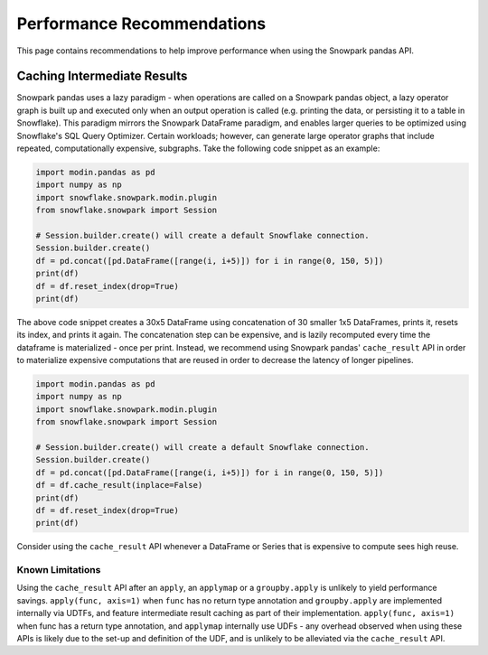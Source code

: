 Performance Recommendations
===========================

This page contains recommendations to help improve performance when using the Snowpark pandas API.

Caching Intermediate Results
----------------------------
Snowpark pandas uses a lazy paradigm - when operations are called on a Snowpark pandas object,
a lazy operator graph is built up and executed only when an output operation is called (e.g. printing
the data, or persisting it to a table in Snowflake). This paradigm mirrors the Snowpark DataFrame paradigm,
and enables larger queries to be optimized using Snowflake's SQL Query Optimizer. Certain workloads; however,
can generate large operator graphs that include repeated, computationally expensive, subgraphs.
Take the following code snippet as an example:

.. code-block:: python

    import modin.pandas as pd
    import numpy as np
    import snowflake.snowpark.modin.plugin
    from snowflake.snowpark import Session

    # Session.builder.create() will create a default Snowflake connection.
    Session.builder.create()
    df = pd.concat([pd.DataFrame([range(i, i+5)]) for i in range(0, 150, 5)])
    print(df)
    df = df.reset_index(drop=True)
    print(df)

The above code snippet creates a 30x5 DataFrame using concatenation of 30 smaller 1x5 DataFrames,
prints it, resets its index, and prints it again. The concatenation step can be expensive, and is
lazily recomputed every time the dataframe is materialized - once per print. Instead, we recommend using
Snowpark pandas' ``cache_result`` API in order to materialize expensive computations that are reused
in order to decrease the latency of longer pipelines.

.. code-block:: python

    import modin.pandas as pd
    import numpy as np
    import snowflake.snowpark.modin.plugin
    from snowflake.snowpark import Session

    # Session.builder.create() will create a default Snowflake connection.
    Session.builder.create()
    df = pd.concat([pd.DataFrame([range(i, i+5)]) for i in range(0, 150, 5)])
    df = df.cache_result(inplace=False)
    print(df)
    df = df.reset_index(drop=True)
    print(df)

Consider using the ``cache_result`` API whenever a DataFrame or Series that is expensive to compute sees high reuse.

Known Limitations
^^^^^^^^^^^^^^^^^
Using the ``cache_result`` API after an ``apply``, an ``applymap`` or a ``groupby.apply`` is unlikely to yield performance savings.
``apply(func, axis=1)`` when ``func`` has no return type annotation and ``groupby.apply`` are implemented internally via UDTFs, and feature
intermediate result caching as part of their implementation. ``apply(func, axis=1)`` when func has a return type annotation, and ``applymap``
internally use UDFs - any overhead observed when using these APIs is likely due to the set-up and definition of the UDF, and is unlikely to be
alleviated via the ``cache_result`` API.